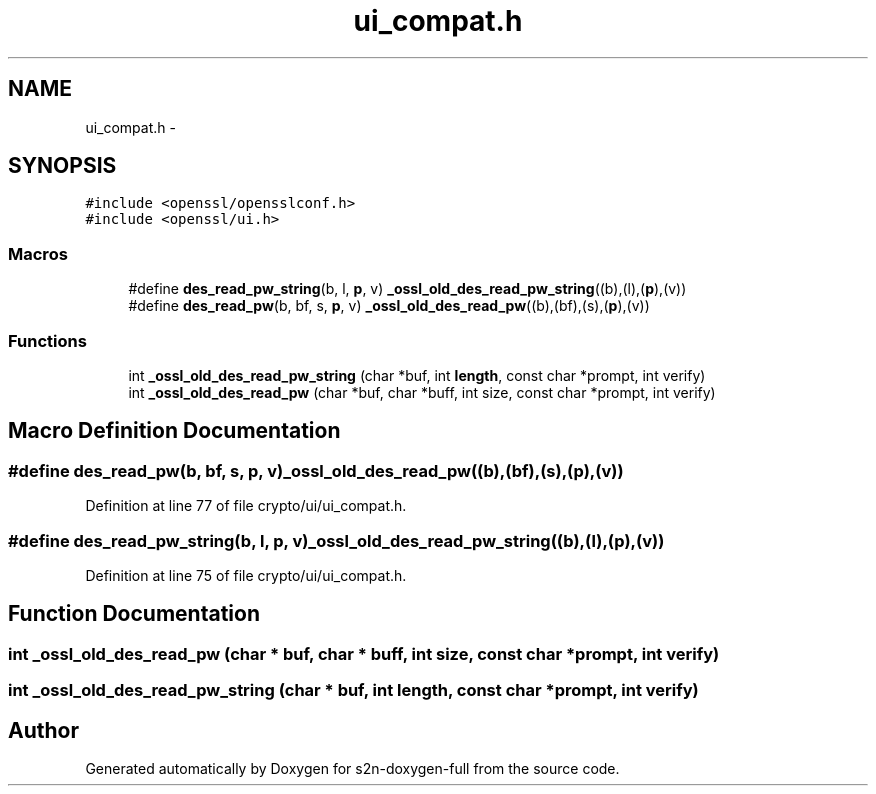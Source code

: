 .TH "ui_compat.h" 3 "Fri Aug 12 2016" "s2n-doxygen-full" \" -*- nroff -*-
.ad l
.nh
.SH NAME
ui_compat.h \- 
.SH SYNOPSIS
.br
.PP
\fC#include <openssl/opensslconf\&.h>\fP
.br
\fC#include <openssl/ui\&.h>\fP
.br

.SS "Macros"

.in +1c
.ti -1c
.RI "#define \fBdes_read_pw_string\fP(b,  l,  \fBp\fP,  v)   \fB_ossl_old_des_read_pw_string\fP((b),(l),(\fBp\fP),(v))"
.br
.ti -1c
.RI "#define \fBdes_read_pw\fP(b,  bf,  s,  \fBp\fP,  v)   \fB_ossl_old_des_read_pw\fP((b),(bf),(s),(\fBp\fP),(v))"
.br
.in -1c
.SS "Functions"

.in +1c
.ti -1c
.RI "int \fB_ossl_old_des_read_pw_string\fP (char *buf, int \fBlength\fP, const char *prompt, int verify)"
.br
.ti -1c
.RI "int \fB_ossl_old_des_read_pw\fP (char *buf, char *buff, int size, const char *prompt, int verify)"
.br
.in -1c
.SH "Macro Definition Documentation"
.PP 
.SS "#define des_read_pw(b, bf, s, \fBp\fP, v)   \fB_ossl_old_des_read_pw\fP((b),(bf),(s),(\fBp\fP),(v))"

.PP
Definition at line 77 of file crypto/ui/ui_compat\&.h\&.
.SS "#define des_read_pw_string(b, l, \fBp\fP, v)   \fB_ossl_old_des_read_pw_string\fP((b),(l),(\fBp\fP),(v))"

.PP
Definition at line 75 of file crypto/ui/ui_compat\&.h\&.
.SH "Function Documentation"
.PP 
.SS "int _ossl_old_des_read_pw (char * buf, char * buff, int size, const char * prompt, int verify)"

.SS "int _ossl_old_des_read_pw_string (char * buf, int length, const char * prompt, int verify)"

.SH "Author"
.PP 
Generated automatically by Doxygen for s2n-doxygen-full from the source code\&.
